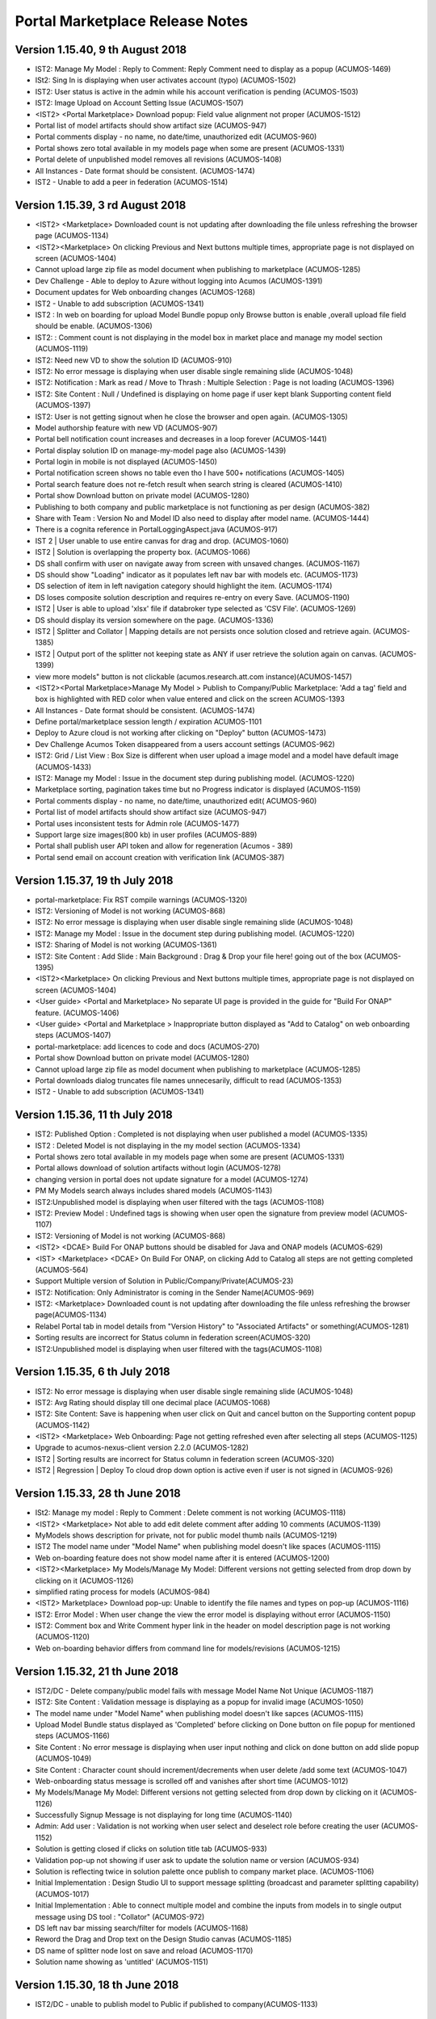 .. ===============LICENSE_START=======================================================
.. Acumos CC-BY-4.0
.. ===================================================================================
.. Copyright (C) 2017-2018 AT&T Intellectual Property & Tech Mahindra. All rights reserved.
.. ===================================================================================
.. This Acumos documentation file is distributed by AT&T and Tech Mahindra
.. under the Creative Commons Attribution 4.0 International License (the "License");
.. you may not use this file except in compliance with the License.
.. You may obtain a copy of the License at
..
.. http://creativecommons.org/licenses/by/4.0
..
.. This file is distributed on an "AS IS" BASIS,
.. WITHOUT WARRANTIES OR CONDITIONS OF ANY KIND, either express or implied.
.. See the License for the specific language governing permissions and
.. limitations under the License.
.. ===============LICENSE_END=========================================================

================================
Portal Marketplace Release Notes
================================

Version 1.15.40, 9 th August 2018
=================================
* IST2: Manage My Model : Reply to Comment: Reply Comment need to display as a popup (ACUMOS-1469)
* ISt2: Sing In is displaying when user activates account (typo) (ACUMOS-1502)
* IST2: User status is active in the admin while his account verification is pending (ACUMOS-1503)
* IST2: Image Upload on Account Setting Issue (ACUMOS-1507)
* <IST2> <Portal Marketplace> Download popup: Field value alignment not proper (ACUMOS-1512)
* Portal list of model artifacts should show artifact size (ACUMOS-947)
* Portal comments display - no name, no date/time, unauthorized edit (ACUMOS-960)
* Portal shows zero total available in my models page when some are present (ACUMOS-1331)
* Portal delete of unpublished model removes all revisions (ACUMOS-1408)
* All Instances - Date format should be consistent. (ACUMOS-1474)
* IST2 - Unable to add a peer in federation (ACUMOS-1514)

Version 1.15.39, 3 rd August 2018
=================================
* <IST2> <Marketplace> Downloaded count is not updating after downloading the file unless refreshing the browser page (ACUMOS-1134)
* <IST2><Marketplace> On clicking Previous and Next buttons multiple times, appropriate page is not displayed on screen (ACUMOS-1404)
* Cannot upload large zip file as model document when publishing to marketplace (ACUMOS-1285)
* Dev Challenge - Able to deploy to Azure without logging into Acumos (ACUMOS-1391)
* Document updates for Web onboarding changes (ACUMOS-1268)
* IST2 - Unable to add subscription (ACUMOS-1341)
* IST2 : In web on boarding for upload Model Bundle popup only Browse button is enable ,overall upload file field should be enable. (ACUMOS-1306)
* IST2: : Comment count is not displaying in the model box in market place and manage my model section (ACUMOS-1119)
* IST2: Need new VD to show the solution ID (ACUMOS-910)
* IST2: No error message is displaying when user disable single remaining slide (ACUMOS-1048)
* IST2: Notification : Mark as read / Move to Thrash : Multiple Selection : Page is not loading (ACUMOS-1396)
* IST2: Site Content : Null / Undefined is displaying on home page if user kept blank Supporting content field (ACUMOS-1397)
* IST2: User is not getting signout when he close the browser and open again. (ACUMOS-1305)
* Model authorship feature with new VD (ACUMOS-907)
* Portal bell notification count increases and decreases in a loop forever (ACUMOS-1441)
* Portal display solution ID on manage-my-model page also (ACUMOS-1439)
* Portal login in mobile is not displayed (ACUMOS-1450)
* Portal notification screen shows no table even tho I have 500+ notifications (ACUMOS-1405)
* Portal search feature does not re-fetch result when search string is cleared (ACUMOS-1410)
* Portal show Download button on private model (ACUMOS-1280)
* Publishing to both company and public marketplace is not functioning as per design (ACUMOS-382)
* Share with Team : Version No and Model ID also need to display after model name. (ACUMOS-1444)
* There is a cognita reference in PortalLoggingAspect.java (ACUMOS-917)
* IST 2 | User unable to use entire canvas for drag and drop. (ACUMOS-1060)
* IST2 | Solution is overlapping the property box. (ACUMOS-1066)
* DS shall confirm with user on navigate away from screen with unsaved changes. (ACUMOS-1167)
* DS should show "Loading" indicator as it populates left nav bar with models etc. (ACUMOS-1173)
* DS selection of item in left navigation category should highlight the item. (ACUMOS-1174)
* DS loses composite solution description and requires re-entry on every Save. (ACUMOS-1190)
* IST2 | User is able to upload 'xlsx' file if databroker type selected as 'CSV File'. (ACUMOS-1269)
* DS should display its version somewhere on the page. (ACUMOS-1336)
* IST2 | Splitter and Collator | Mapping details are not persists once solution closed and retrieve again. (ACUMOS-1385)
* IST2 | Output port of the splitter not keeping state as ANY if user retrieve the solution again on canvas. (ACUMOS-1399)
* view more models" button is not clickable (acumos.research.att.com instance)(ACUMOS-1457)
* <IST2><Portal Marketplace>Manage My Model > Publish to Company/Public Marketplace: 'Add a tag' field and box is highlighted with RED color when value entered and click on the screen	ACUMOS-1393
* All Instances - Date format should be consistent. (ACUMOS-1474)
* Define portal/marketplace session length / expiration	ACUMOS-1101
* Deploy to Azure cloud is not working after clicking on "Deploy" button (ACUMOS-1473)
* Dev Challenge Acumos Token disappeared from a users account settings (ACUMOS-962)
* IST2: Grid / List View : Box Size is different when user upload a image model and a model have default image (ACUMOS-1433)
* IST2: Manage my Model : Issue in the document step during publishing model. (ACUMOS-1220)
* Marketplace sorting, pagination takes time but no Progress indicator is displayed (ACUMOS-1159)
* Portal comments display - no name, no date/time, unauthorized edit( ACUMOS-960)
* Portal list of model artifacts should show artifact size (ACUMOS-947)
* Portal uses inconsistent tests for Admin role (ACUMOS-1477)
* Support large size images(800 kb) in user profiles (ACUMOS-889)
* Portal shall publish user API token and allow for regeneration (Acumos - 389)
* Portal send email on account creation with verification link (ACUMOS-387)


Version 1.15.37, 19 th July 2018
================================
* portal-marketplace: Fix RST compile warnings (ACUMOS-1320)
* IST2: Versioning   of Model is not working (ACUMOS-868)
* IST2: No error message is displaying when user disable single remaining slide (ACUMOS-1048)
* IST2: Manage my Model : Issue in the document step during publishing model. (ACUMOS-1220)
* IST2: Sharing of Model is not working (ACUMOS-1361)
* IST2: Site Content : Add Slide : Main Background : Drag & Drop your file here! going out of the box (ACUMOS-1395)
* <IST2><Marketplace> On clicking Previous and Next buttons multiple times, appropriate page is not displayed on screen (ACUMOS-1404)
* <User guide> <Portal and Marketplace> No separate UI page is provided in the guide for "Build For ONAP" feature. (ACUMOS-1406)
* <User guide> <Portal and Marketplace > Inappropriate button displayed as "Add to Catalog" on web onboarding steps (ACUMOS-1407)
* portal-marketplace: add licences to code and docs (ACUMOS-270)
* Portal show Download button on private model (ACUMOS-1280)
* Cannot upload large zip file as model document when publishing to marketplace (ACUMOS-1285)
* Portal downloads dialog truncates file names unnecesarily, difficult to read (ACUMOS-1353)
* IST2 - Unable to add subscription (ACUMOS-1341)


Version 1.15.36, 11 th July 2018
================================
* IST2: Published Option : Completed is not displaying when user  published a model (ACUMOS-1335)
* IST2 : Deleted Model is not displaying in the my model section (ACUMOS-1334)
* Portal shows zero total available in my models page when some are present (ACUMOS-1331)
* Portal allows download of solution artifacts without login (ACUMOS-1278)
* changing version in portal does not update signature for a model (ACUMOS-1274)
* PM My Models search always includes shared models  (ACUMOS-1143)
* IST2:Unpublished model is displaying when user filtered with the tags (ACUMOS-1108)
* IST2: Preview Model : Undefined tags is showing when user open the signature from preview model (ACUMOS-1107)
* IST2: Versioning of Model is not working  (ACUMOS-868)
* <IST2> <DCAE> Build For ONAP buttons should be disabled for Java and ONAP models (ACUMOS-629)
* <IST> <Marketplace> <DCAE> On Build For ONAP, on clicking Add to Catalog all steps are not getting completed (ACUMOS-564)
* Support Multiple version of Solution in Public/Company/Private(ACUMOS-23)
* IST2: Notification: Only Administrator is coming in the Sender Name(ACUMOS-969)
* IST2: <Marketplace> Downloaded count is not updating after downloading the file unless refreshing the browser page(ACUMOS-1134)
* Relabel Portal tab in model details from "Version History" to "Associated Artifacts" or something(ACUMOS-1281)
* Sorting results are incorrect for Status column in federation screen(ACUMOS-320)
* IST2:Unpublished model is displaying when user filtered with the tags(ACUMOS-1108)


Version 1.15.35, 6 th July 2018
================================
* IST2: No error message is displaying when user disable single remaining slide (ACUMOS-1048)
* IST2: Avg Rating should display till one decimal place (ACUMOS-1068)
* IST2: Site Content: Save is happening when user click on Quit and cancel button on the Supporting content popup (ACUMOS-1142)
* <IST2> <Marketplace> Web Onboarding: Page not getting refreshed even after selecting all steps (ACUMOS-1125)
* Upgrade to acumos-nexus-client version 2.2.0 (ACUMOS-1282)
* IST2 | Sorting results are incorrect for Status column in federation screen (ACUMOS-320)
* IST2 | Regression | Deploy To cloud drop down option is active even if user is not signed in (ACUMOS-926)


Version 1.15.33, 28 th June 2018
================================
* ISt2: Manage my model : Reply to Comment : Delete comment is not working (ACUMOS-1118)
* <IST2> <Marketplace> Not able to add edit delete comment after adding 10 comments (ACUMOS-1139)
* MyModels shows description for private, not for public model thumb nails (ACUMOS-1219)
* IST2 The model name under "Model Name" when publishing model doesn't like spaces (ACUMOS-1115)
* Web on-boarding feature does not show model name after it is entered (ACUMOS-1200)
* <IST2><Marketplace> My Models/Manage My Model: Different versions not getting selected from drop down by clicking on it (ACUMOS-1126)
* simplified rating process for models (ACUMOS-984)
* <IST2> Marketplace> Download pop-up: Unable to identify the file names and types on pop-up (ACUMOS-1116)
* IST2: Error Model : When user change the view the error model is displaying without error (ACUMOS-1150)
* IST2: Comment box and Write Comment hyper link in the header on model description page is not working (ACUMOS-1120)
* Web on-boarding behavior differs from command line for models/revisions (ACUMOS-1215)

Version 1.15.32, 21 th June 2018
================================
* IST2/DC - Delete company/public model fails with message Model Name Not Unique (ACUMOS-1187)
* IST2: Site Content : Validation message is displaying as a popup for invalid image (ACUMOS-1050)
* The model name under "Model Name" when publishing model doesn't like sapces (ACUMOS-1115)
* Upload Model Bundle status displayed as 'Completed' before clicking on Done button on file popup for mentioned steps (ACUMOS-1166)
* Site Content : No error message is displaying when user input nothing and click on done button on add slide popup (ACUMOS-1049)
* Site Content : Character count should increment/decrements when user delete /add some text (ACUMOS-1047)
* Web-onboarding status message is scrolled off and vanishes after short time (ACUMOS-1012)
* My Models/Manage My Model: Different versions not getting selected from drop down by clicking on it (ACUMOS-1126)
* Successfully Signup Message is not displaying for long time (ACUMOS-1140)
* Admin: Add user : Validation is not working when user select and deselect role before creating the user (ACUMOS-1152)
* Solution is getting closed if clicks on solution title tab (ACUMOS-933)
* Validation pop-up not showing if user ask to update the solution name or version (ACUMOS-934)
* Solution is reflecting twice in solution palette once publish to company market place. (ACUMOS-1106)
* Initial Implementation : Design Studio UI to support message splitting (broadcast and parameter splitting capability) (ACUMOS-1017)
* Initial Implementation : Able to connect multiple model and combine the inputs from models in to single output message using DS tool : "Collator" (ACUMOS-972)
* DS left nav bar missing search/filter for models (ACUMOS-1168)
* Reword the Drag and Drop text on the Design Studio canvas (ACUMOS-1185)
* DS name of splitter node lost on save and reload (ACUMOS-1170)
* Solution name showing as 'untitled'  (ACUMOS-1151)

Version 1.15.30, 18 th June 2018
================================
* IST2/DC - unable to publish model to Public if published to company(ACUMOS-1133)

Version 1.15.29, 14 th June 2018
================================
* Rating: Rating Count is not displaying on the right hand side sub screen (ACUMOS-1067)
* Ratings:  legends value is not changing while changing the  rating (ACUMOS-1064)
* Web-onboarding status message is scrolled off and vanishes after short time (ACUMOS-1012)
* No validation for 140 characters in the Supporting content (ACUMOS-913)
* Hyper link label name is going of the screen on Add slide to top carousel (ACUMOS-912)
* All exposed APIs must be authenticated (ACUMOS-740)
* Deleted Model : Status of the deleted model should be deleted (ACUMOS-1046)
* simplified rating process for models (ACUMOS-984)

Version 1.15.28, 11 th June 2018
================================
* Getting 404 Error while accessing the application (ACUMOS-1069)
* Notification count is increasing (ACUMOS-1061)

Version 1.15.26, 07 th June 2018
================================
* Button is enabled without inputting the value. (ACUMOS-967)
* User session time out does not exist. (ACUMOS-966)
* Portal comments display - no name, no date/time, unauthorized edit (ACUMOS-960)
* <Web onboarding> Need to refresh after login from web (ACUMOS-955)
* Site Config: Link or Button Name : Marketplace link is not working (ACUMOS-937)
* Deploy to Azure : Deployment start message is displaying as a popup (ACUMOS-936)
* LF - Onboarding is available (ACUMOS-929)
* There is a cognita reference in PortalLoggingAspect.java (ACUMOS-917)
* Hyper link label name is going of the screen on Add slide to top carousel (ACUMOS-912)
* Showing dropdown is not  displaying like 25-50 model when user go to next set (ACUMOS-911)
* Notification not displayed after on-boarding a model (ACUMOS-902)
* Comments , Reply to comments  and Share with social networking is not working as expected (ACUMOS-865)
* IST/Dev Challenge - Portal BE has 400 error in logs (ACUMOS-857)
* Rating : Review Message is not displaying which user is giving while submitting the rating (ACUMOS-837)
* Signup Issues (ACUMOS-720)
* new description editor makes input challenging (ACUMOS-717)
* Deactivate-account feature should request confirmation (ACUMOS-576)
* Need new VD for pagination for previous and next button (ACUMOS-916)

Version 1.15.25, 01 th June 2018
================================
* Acumos model signatures showing "undefined" in the GUI (ACUMOS-814)
* omitting part of model signature (ACUMOS-885)
* Drag and Drop not working in DEV challenge (ACUMOS-997)

Version 1.15.23, 24 th May 2018
===============================

* Top Carousel is not being displayed in IE (ACUMOS-920)
* IST2 - Site Content does not work  -- Important features minus few cosmetics (ACUMOS-901)

Version 1.15.21, 22nd May 2018
==============================
* IST2: UUID is  displaying at wrong place(ACUMOS-892)
* Marketplace solution pagination feature deficencies(ACUMOS-726)
* Added description and got a message to add more text (ACUMOS-870)
* Checkbox & â€œenabledâ€ meaning must match  on Site Content (ACUMOS-825)
* Set order of slides not working as designed(ACUMOS-827)
* Need to provide a custom hyper link from a Button in Top Carousel based on new VD	 (ACUMOS-846)
* IST2 - Site Content does not work (ACUMOS-901)  



Version 1.15.20, 17th May 2018
==============================
* IST2: Signup Issues (ACUMOS-720)
* IST2: Icon are not displaying in the notification screen (ACUMOS-836)
* Remove hardcoded cloudapp.azure.com host names (ACUMOS-342)
* portal/marketplace FE for public/LF has AT&T CSP Global Log On (ACUMOS-789)
* web onboarding through portal breaks with no error indication	(ACUMOS-715)
* deploy text for RackSpace indicates Azure	(ACUMOS-853)
* Account Settings > Change photo not working (ACUMOS-587)
* All Instances - Forgot password email response (ACUMOS-847)
* Portal show UUID on model detail page	(ACUMOS-871)
* Portal publishing flow shall ensure locally unique name (ACUMOS-873)
* IST2/Dev Challeng - Default image appears when Face is in the name (ACUMOS-874)
* Drag & Drop not working in Site Content  (ACUMOS-826)
* Extra line on menu when Signup is disabled (ACUMOS-876)
* IST: Manage My Model : Attached document is not displaying in model details screen when user did not publish the model. (ACUMOS-649)


Version 1.15.18, 10th May 2018
==============================
* IST: Manage My Model : Attached document is not displaying in model details screen when user did not publish the model. (ACUMOS-649)
* IST: User Management : Field is not getting clear when user open the popup again (Condition : Username already exist scenario) (ACUMOS-687)
* IST: Submitted rating is not getting auto refresh (ACUMOS-705)
* IST2: Page is not getting refresh after user clear the text from header search box (ACUMOS-815)
* <IST><Build For ONAP> Error notification not proper when onboarding is failed (ACUMOS-664)
* <IST 2> <Build For ONAP> Added Model Name not displayed after onboarding the model (ACUMOS-749)
* portal-marketplace: add licences to code and docs (ACUMOS-270)
* Deactivate-account feature should request confirmation (ACUMOS-576)
* no feedback for failed model.zip webonboard (ACUMOS-421)
* new description editor makes input challenging (ACUMOS-717)
* usage of model sharing screen may be confusing (ACUMOS-739)
* CSS from CMS is over writing the Acumos CMS (ACUMOS-578)
* Manage My Model: show description and document (ACUMOS-707)

Version 1.15.17, 9th May 2018
=============================
* Downloading parts of a model changes name (ACUMOS-589)
* IST: Star (Ratings) is editable on the model detail screen (ACUMOS-704)
* IST: Model Details : Document: For any type of document Microsoft word icon is displaying (ACUMOS-604)
* Need to provide a custom hyper link from a Button in Top Carousel (ACUMOS-824)
* Success/ Failure message is not displaying on the UI after VM created or timeout (ACUMOS-676

Version 1.15.16 4th May 2018
============================
* All exposed APIs must be authenticated (ACUMOS-740)
* Download model nexus image (ACUMOS-54)
* Developer Challenge Web On-boarding Status Bar is confusing users (ACUMOS-741)
* Cannot download Docker images from AcumosR (ACUMOS-748)
* Downloaded artifacts have zero length / Issues with Tar (ACUMOS-593)
* Sort by ID is not a sort but a list (ACUMOS-586)
* Success/ Failure message is not displaying on the UI after VM created or timeout (ACUMOS-676)
* Downloaded artifacts have zero length / Issues with Tar (ACUMOS-593)
* All Instances - Web on-boarding buttons need to be disabled when selected (ACUMOS-742)
* Upgrade Portal/Marketplace REST endpoints (ACUMOS-670)
* Peformance Bench Mark for Model Download (ACUMOS-633)
* Welcome page change to show challenge specific images and logo (ACUMOS-727)
* On-Boarding (in-flight) model’s status to show in Portal (ACUMOS-745)
* Acumos-R Web on-boarding: when users upload a model's zip file, even though the model is uploaded, the UI remains "Not Started” state (CD-2144)
* UX: Download model is not working (CD-2055)
